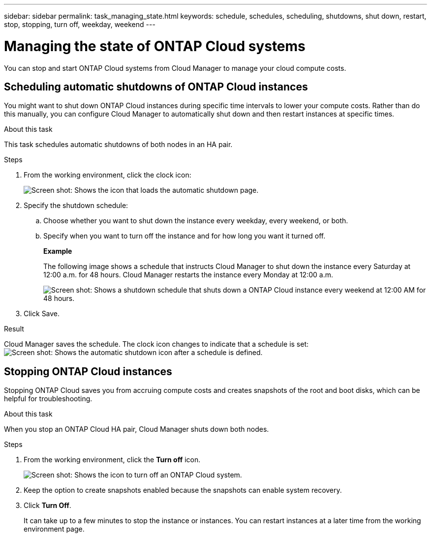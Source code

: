 ---
sidebar: sidebar
permalink: task_managing_state.html
keywords: schedule, schedules, scheduling, shutdowns, shut down, restart, stop, stopping, turn off, weekday, weekend
---

= Managing the state of ONTAP Cloud systems
:toc: macro
:hardbreaks:
:nofooter:
:icons: font
:linkattrs:
:imagesdir: ./media/

[.lead]
You can stop and start ONTAP Cloud systems from Cloud Manager to manage your cloud compute costs.

toc::[]

== Scheduling automatic shutdowns of ONTAP Cloud instances

You might want to shut down ONTAP Cloud instances during specific time intervals to lower your compute costs. Rather than do this manually, you can configure Cloud Manager to automatically shut down and then restart instances at specific times.

.About this task

This task schedules automatic shutdowns of both nodes in an HA pair.

.Steps

. From the working environment, click the clock icon:
+
image:screenshot_shutdown_icon.gif[Screen shot: Shows the icon that loads the automatic shutdown page.]

. Specify the shutdown schedule:

.. Choose whether you want to shut down the instance every weekday, every weekend, or both.

.. Specify when you want to turn off the instance and for how long you want it turned off.
+
*Example*
+
The following image shows a schedule that instructs Cloud Manager to shut down the instance every Saturday at 12:00 a.m. for 48 hours. Cloud Manager restarts the instance every Monday at 12:00 a.m.
+
image:screenshot_shutdown.gif[Screen shot: Shows a shutdown schedule that shuts down a ONTAP Cloud instance every weekend at 12:00 AM for 48 hours.]

. Click Save.

.Result

Cloud Manager saves the schedule. The clock icon changes to indicate that a schedule is set: image:screenshot_shutdown_icon_scheduled.gif[Screen shot: Shows the automatic shutdown icon after a schedule is defined.]

== Stopping ONTAP Cloud instances

Stopping ONTAP Cloud saves you from accruing compute costs and creates snapshots of the root and boot disks, which can be helpful for troubleshooting.

.About this task

When you stop an ONTAP Cloud HA pair, Cloud Manager shuts down both nodes.

.Steps

. From the working environment, click the *Turn off* icon.
+
image:screenshot_otc_turn_off.gif[Screen shot: Shows the icon to turn off an ONTAP Cloud system.]

. Keep the option to create snapshots enabled because the snapshots can enable system recovery.

. Click *Turn Off*.
+
It can take up to a few minutes to stop the instance or instances. You can restart instances at a later time from the working environment page.
